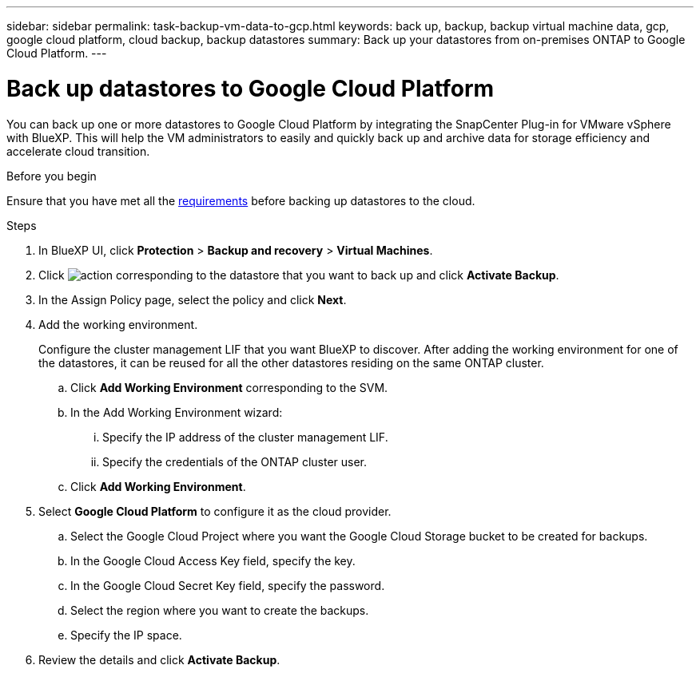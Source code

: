---
sidebar: sidebar
permalink: task-backup-vm-data-to-gcp.html
keywords: back up, backup, backup virtual machine data, gcp, google cloud platform, cloud backup, backup datastores
summary: Back up your datastores from on-premises ONTAP to Google Cloud Platform.
---

= Back up datastores to Google Cloud Platform
:hardbreaks:
:nofooter:
:icons: font
:linkattrs:
:imagesdir: ./media/

[.lead]
You can back up one or more datastores to Google Cloud Platform by integrating the SnapCenter Plug-in for VMware vSphere with BlueXP. This will help the VM administrators to easily and quickly back up and archive data for storage efficiency and accelerate cloud transition.

.Before you begin
Ensure that you have met all the link:concept-protect-vm-data.html#Requirements[requirements] before backing up datastores to the cloud.

.Steps

. In BlueXP UI, click *Protection* > *Backup and recovery* > *Virtual Machines*.
. Click image:icon-action.png[action] corresponding to the datastore that you want to back up and click *Activate Backup*.
. In the Assign Policy page, select the policy and click *Next*.
. Add the working environment.
+
Configure the cluster management LIF that you want BlueXP to discover. After adding the working environment for one of the datastores, it can be reused for all the other datastores residing on the same ONTAP cluster.
+
.. Click *Add Working Environment* corresponding to the SVM.
.. In the Add Working Environment wizard:
... Specify the IP address of the cluster management LIF.
... Specify the credentials of the ONTAP cluster user.
.. Click *Add Working Environment*.
. Select *Google Cloud Platform* to configure it as the cloud provider.
.. Select the Google Cloud Project where you want the Google Cloud Storage bucket to be created for backups.
.. In the Google Cloud Access Key field, specify the key.
.. In the Google Cloud Secret Key field, specify the password.
.. Select the region where you want to create the backups.
.. Specify the IP space.
. Review the details and click *Activate Backup*.
